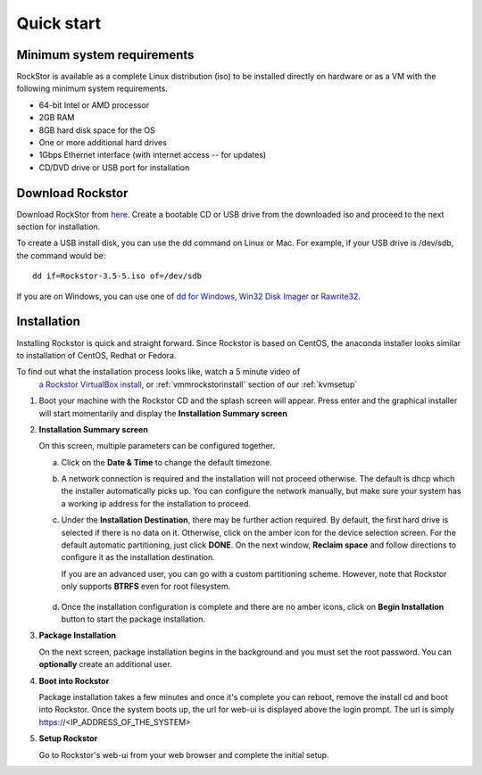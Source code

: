 
.. _quickstartguide:

Quick start
===========

.. _minsysreqs:

Minimum system requirements
---------------------------

RockStor is available as a complete Linux distribution (iso) to be installed
directly on hardware or as a VM with the following minimum system requirements.

* 64-bit Intel or AMD processor
* 2GB RAM
* 8GB hard disk space for the OS
* One or more additional hard drives
* 1Gbps Ethernet interface (with internet access -- for updates)
* CD/DVD drive or USB port for installation

Download Rockstor
-----------------

Download RockStor from `here
<https://sourceforge.net/projects/rockstor/files/latest/download>`_.  Create a
bootable CD or USB drive from the downloaded iso and proceed to the next
section for installation.

To create a USB install disk, you can use the dd command on Linux or Mac. For
example, if your USB drive is /dev/sdb, the command would be::

  dd if=Rockstor-3.5-5.iso of=/dev/sdb

If you are on Windows, you can use one of `dd for Windows <http://www.chrysocome.net/dd>`_, `Win32 Disk Imager <https://sourceforge.net/projects/win32diskimager/>`_ or `Rawrite32 <http://www.netbsd.org/~martin/rawrite32/>`_.

Installation
------------

Installing Rockstor is quick and straight forward. Since Rockstor is based on
CentOS, the anaconda installer looks similar to installation of CentOS, Redhat or
Fedora.

To find out what the installation process looks like, watch a 5 minute video of
 `a Rockstor VirtualBox install <http://youtu.be/00k_RwwC5Ms>`_, or :ref:`vmmrockstorinstall` section of our :ref:`kvmsetup`

.. raw:: html

   <div class="alert">
   <strong>Important!</strong> Installing RockStor deletes existing data on the system
   drive(s) selected as installation destination.
   </div>

   <div class="alert alert-info">
   If you need further assistance during or post install, you
   can contact us by sending an email to support@rockstor.com
   </div>

1. Boot your machine with the Rockstor CD and the splash screen will
   appear. Press enter and the graphical installer will start momentarily
   and display the **Installation Summary screen**

2. **Installation Summary screen**

   On this screen, multiple parameters can be configured together.

   a. Click on the **Date & Time** to change the default timezone.

   b. A network connection is required and the installation will not proceed
      otherwise. The default is dhcp which the installer automatically picks
      up. You can configure the network manually, but make sure your system has
      a working ip address for the installation to proceed.

   c. Under the **Installation Destination**, there may be further action
      required. By default, the first hard drive is selected if there is no
      data on it. Otherwise, click on the amber icon for the device selection
      screen. For the default automatic partitioning, just click **DONE**. On
      the next window, **Reclaim space** and follow directions to configure it
      as the installation destination.

      If you are an advanced user, you can go with a custom partitioning
      scheme. However, note that Rockstor only supports **BTRFS** even for root
      filesystem.

    .. raw:: html

        <div class="alert">
        <strong>Important!</strong> Installing RockStor deletes existing data on the system
        drive(s) selected as installation destination.
        </div>

   d. Once the installation configuration is complete and there are no amber
      icons, click on **Begin Installation** button to start the package
      installation.

3. **Package Installation**

   On the next screen, package installation begins in the background and you
   must set the root password. You can **optionally** create an additional
   user.

4. **Boot into Rockstor**

   Package installation takes a few minutes and once it's complete you can
   reboot, remove the install cd and boot into Rockstor. Once the system boots
   up, the url for web-ui is displayed above the login prompt. The url is
   simply https://<IP_ADDRESS_OF_THE_SYSTEM>

5. **Setup Rockstor**

   Go to Rockstor's web-ui from your web browser and complete the initial setup.
